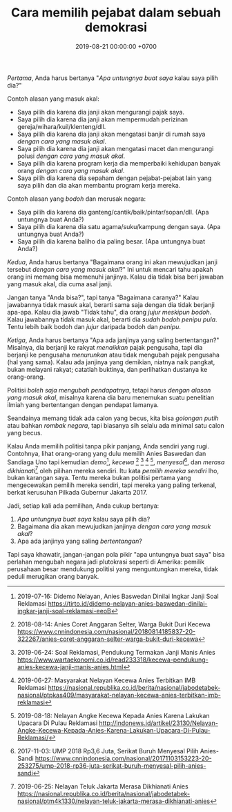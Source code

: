 #+TITLE: Cara memilih pejabat dalam sebuah demokrasi
#+DATE: 2019-08-21 00:00:00 +0700
#+PERMALINK: /cara-memilih-pejabat.html
/Pertama/, Anda harus bertanya "/Apa untungnya buat saya/ kalau saya pilih dia?"

Contoh alasan yang masuk akal:
- Saya pilih dia karena dia janji akan mengurangi pajak saya.
- Saya pilih dia karena dia janji akan mempermudah perizinan gereja/wihara/kuil/klenteng/dll.
- Saya pilih dia karena dia janji akan mengatasi banjir di rumah saya /dengan cara yang masuk akal/.
- Saya pilih dia karena dia janji akan mengatasi macet dan mengurangi polusi /dengan cara yang masuk akal/.
- Saya pilih dia karena program kerja dia memperbaiki kehidupan banyak orang /dengan cara yang masuk akal/.
- Saya pilih dia karena dia sepaham dengan pejabat-pejabat lain yang saya pilih dan dia akan membantu program kerja mereka.

Contoh alasan yang /bodoh/ dan merusak negara:
- Saya pilih dia karena dia ganteng/cantik/baik/pintar/sopan/dll. (Apa untungnya buat Anda?)
- Saya pilih dia karena dia satu agama/suku/kampung dengan saya. (Apa untungnya buat Anda?)
- Saya pilih dia karena baliho dia paling besar. (Apa untungnya buat Anda?)

/Kedua/, Anda harus bertanya
"Bagaimana orang ini akan mewujudkan janji tersebut /dengan cara yang masuk akal/?"
Ini untuk mencari tahu apakah orang ini memang bisa memenuhi janjinya.
Kalau dia tidak bisa beri jawaban yang masuk akal, dia cuma asal janji.

Jangan tanya "Anda bisa?", tapi tanya "Bagaimana caranya?"
Kalau jawabannya tidak masuk akal, berarti sama saja dengan dia tidak berjanji apa-apa.
Kalau dia jawab "Tidak tahu", dia orang /jujur meskipun bodoh/.
Kalau jawabannya tidak masuk akal, berarti dia /sudah bodoh penipu pula/.
Tentu lebih baik bodoh dan /jujur/ daripada bodoh dan /penipu/.

/Ketiga/, Anda harus bertanya "Apa ada janjinya yang saling bertentangan?"
Misalnya, dia berjanji ke rakyat /menaikkan/ pajak pengusaha,
tapi dia berjanji ke pengusaha /menurunkan/ atau tidak mengubah pajak pengusaha (hal yang sama).
Kalau ada janjinya yang demikian, niatnya naik pangkat, bukan melayani rakyat;
catatlah buktinya, dan perlihatkan dustanya ke orang-orang.

Politisi /boleh saja mengubah pendapatnya/, tetapi harus /dengan alasan yang masuk akal/,
misalnya karena dia baru menemukan suatu penelitian ilmiah yang bertentangan dengan pendapat lamanya.

Seandainya memang tidak ada calon yang becus, kita bisa /golongan putih/ atau bahkan /rombak negara/,
tapi biasanya sih selalu ada minimal satu calon yang becus.

Kalau Anda memilih politisi tanpa pikir panjang, Anda sendiri yang rugi.
Contohnya, lihat orang-orang yang dulu memilih Anies Baswedan dan Sandiaga Uno
tapi kemudian
/demo/[fn::2019-07-16: Didemo Nelayan, Anies Baswedan Dinilai Ingkar Janji Soal Reklamasi https://tirto.id/didemo-nelayan-anies-baswedan-dinilai-ingkar-janji-soal-reklamasi-eeoB],
/kecewa/
 [fn::2018-08-14: Anies Coret Anggaran Selter, Warga Bukit Duri Kecewa https://www.cnnindonesia.com/nasional/20180814185837-20-322267/anies-coret-anggaran-selter-warga-bukit-duri-kecewa]
 [fn::2019-06-24: Soal Reklamasi, Pendukung Termakan Janji Manis Anies https://www.wartaekonomi.co.id/read233318/kecewa-pendukung-anies-kecewa-janji-manis-anies.html]
 [fn::2019-06-27: Masyarakat Nelayan Kecewa Anies Terbitkan IMB Reklamasi https://nasional.republika.co.id/berita/nasional/jabodetabek-nasional/ptpkas409/masyarakat-nelayan-kecewa-anies-terbitkan-imb-reklamasi]
 [fn::2019-08-18: Nelayan Angke Kecewa Kepada Anies Karena Lakukan Upacara Di Pulau Reklamasi http://indonews.id/artikel/23130/Nelayan-Angke-Kecewa-Kepada-Anies-Karena-Lakukan-Upacara-Di-Pulau-Reklamasi/],
/menyesal/[fn::2017-11-03: UMP 2018 Rp3,6 Juta, Serikat Buruh Menyesal Pilih Anies-Sandi https://www.cnnindonesia.com/nasional/20171103153223-20-253275/ump-2018-rp36-juta-serikat-buruh-menyesal-pilih-anies-sandi],
dan /merasa dikhianati/[fn::2019-06-25: Nelayan Teluk Jakarta Merasa Dikhianati Anies https://nasional.republika.co.id/berita/nasional/jabodetabek-nasional/ptm4k1330/nelayan-teluk-jakarta-merasa-dikhianati-anies] oleh pilihan mereka sendiri.
Itu kata /pemilih mereka sendiri/ lho, bukan karangan saya.
Tentu mereka bukan politisi pertama yang mengecewakan pemilih mereka sendiri,
tapi mereka yang paling terkenal, berkat kerusuhan Pilkada Gubernur Jakarta 2017.

Jadi, setiap kali ada pemilihan, Anda cukup bertanya:
1. /Apa untungnya buat saya/ kalau saya pilih dia?
2. Bagaimana dia akan mewujudkan janjinya /dengan cara yang masuk akal/?
3. Apa ada janjinya yang saling /bertentangan/?

Tapi saya khawatir, jangan-jangan pola pikir "apa untungnya buat saya"
bisa perlahan mengubah negara jadi plutokrasi seperti di Amerika:
pemilik perusahaan besar mendukung politisi yang menguntungkan mereka, tidak peduli merugikan orang banyak.
